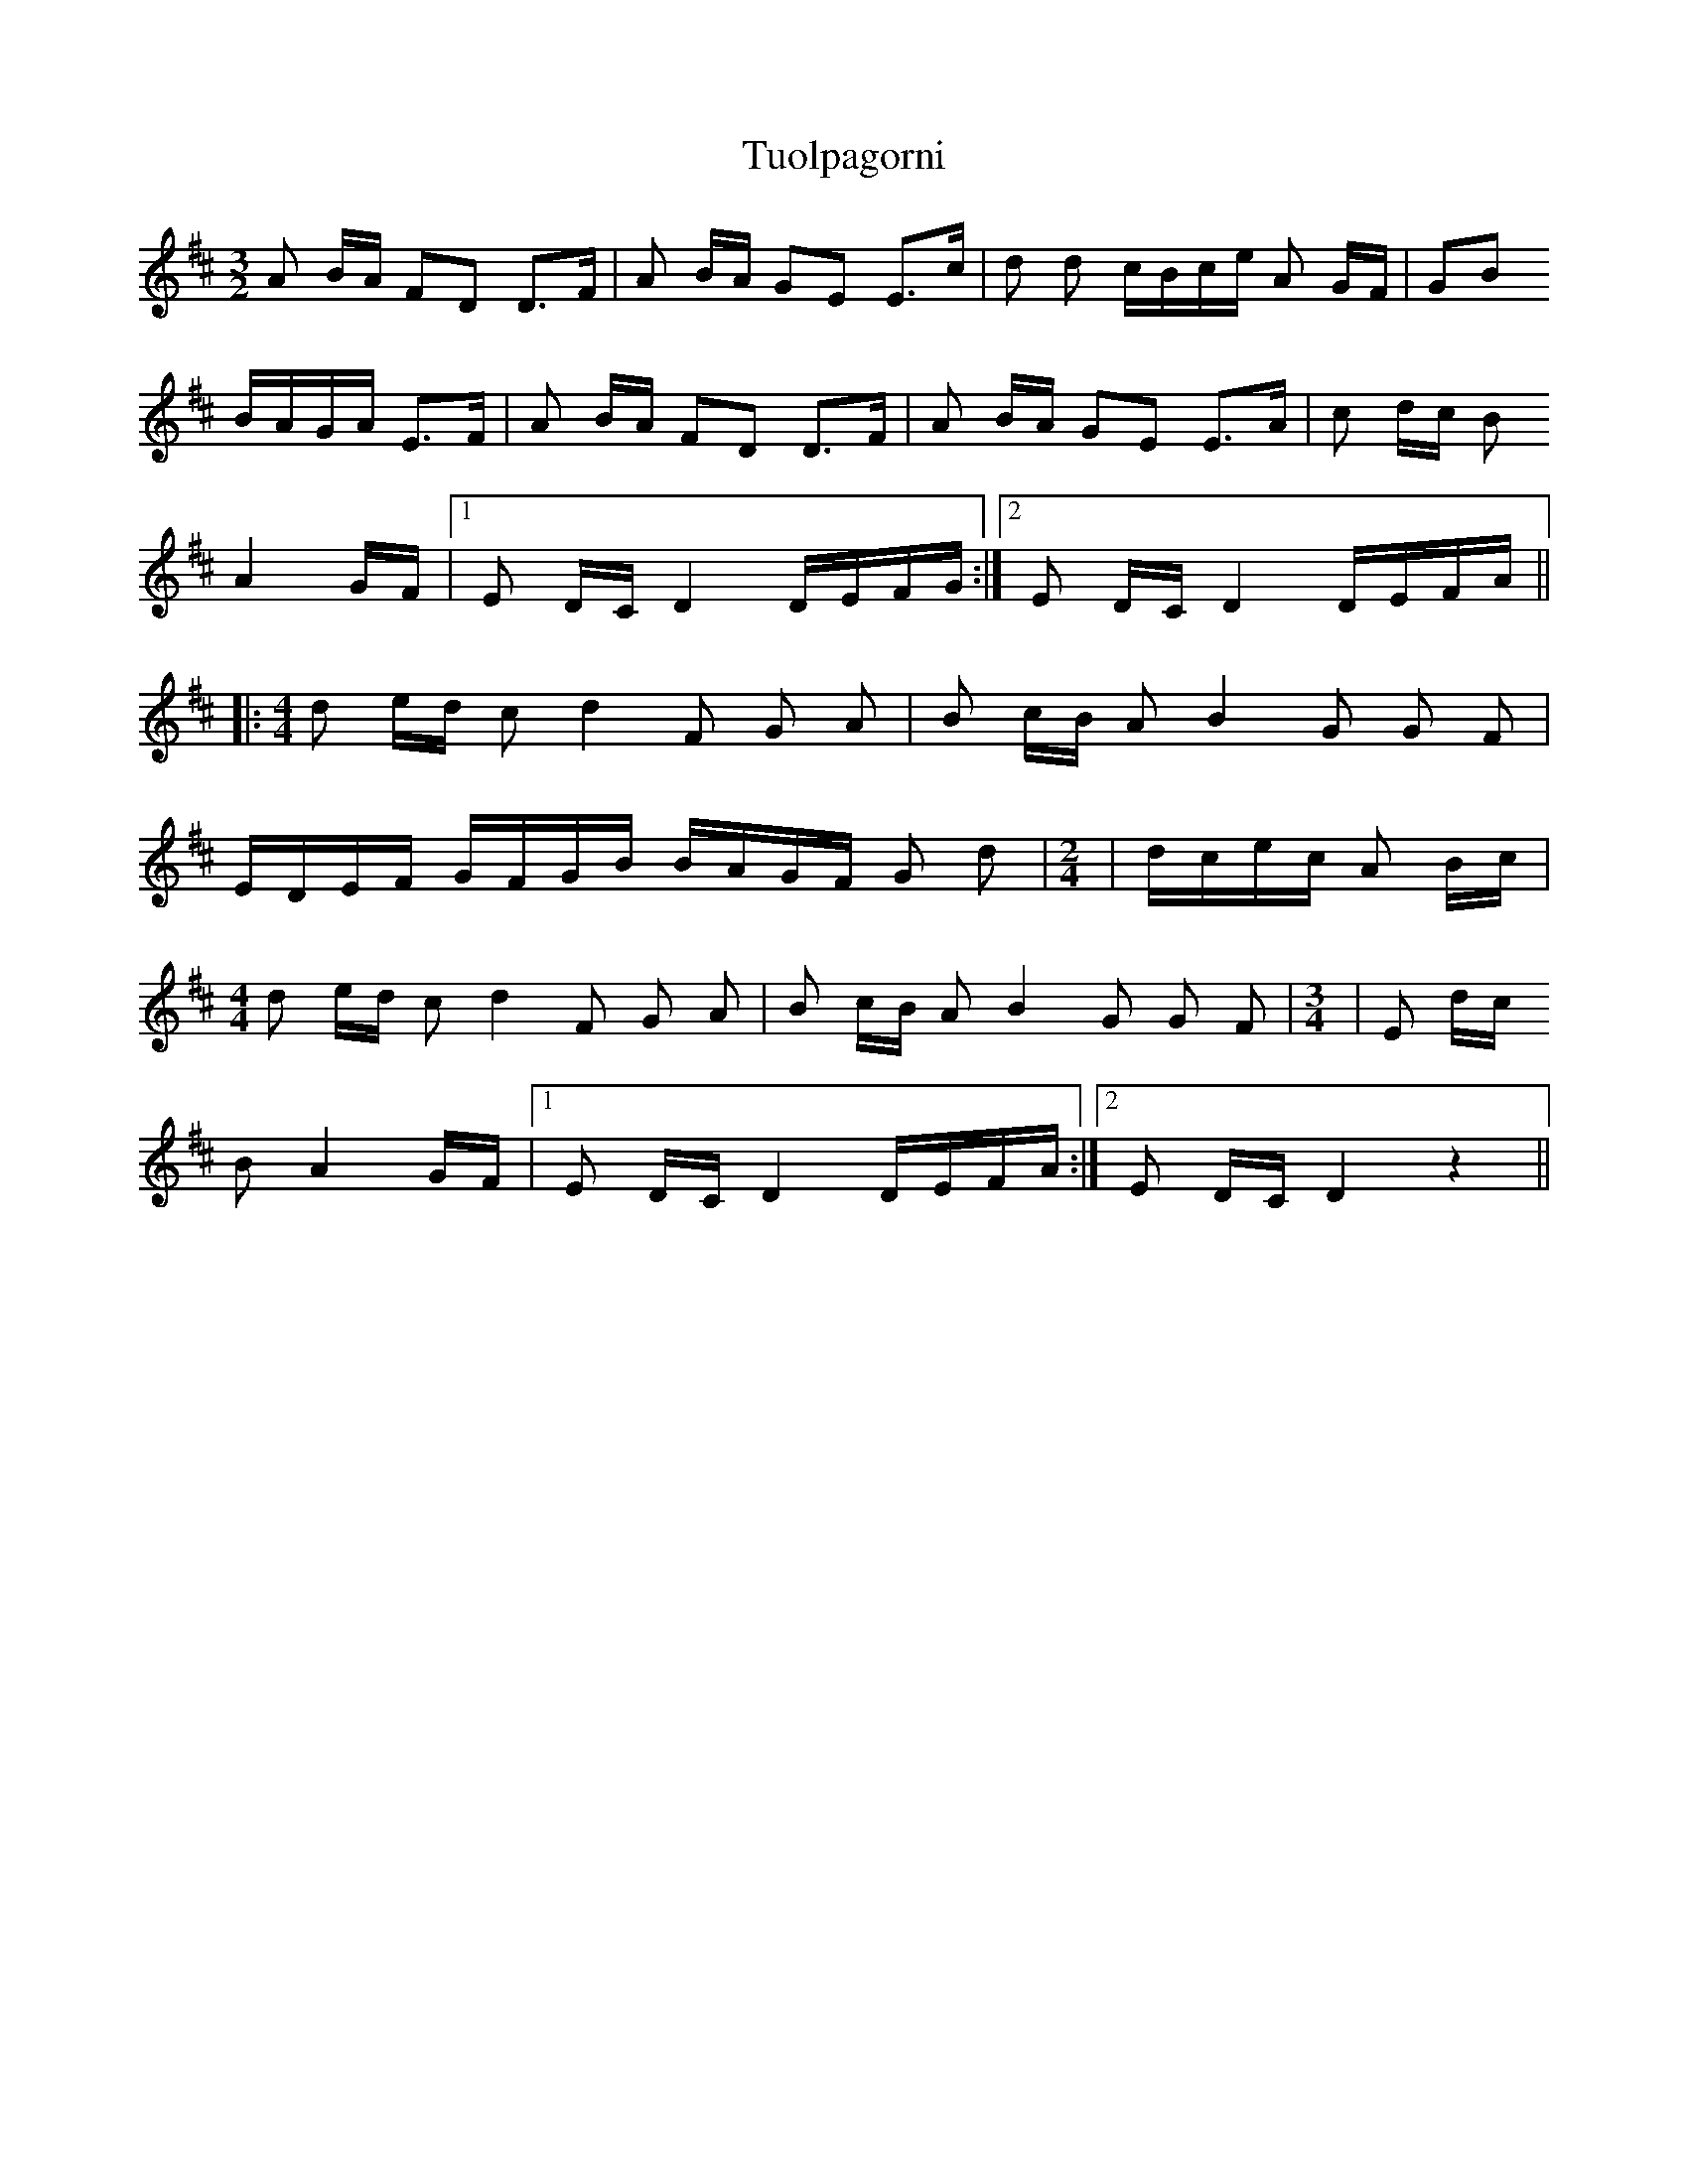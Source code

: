 X: 41317
T: Tuolpagorni
R: three-two
M: 3/2
K: Dmajor
A B/A/ FD D>F|A B/A/ GE E>c|d d c/B/c/e/ A G/F/|GB
B/A/G/A/ E>F|A B/A/ FD D>F|A B/A/ GE E>A|c d/c/ B
A2 G/F/|1 E D/C/ D2 D/E/F/G/:|2 E D/C/ D2 D/E/F/A/||
|:[M:4/4] d e/d/ c d2 F G A|B c/B/ A B2 G G F|
E/D/E/F/ G/F/G/B/ B/A/G/F/ G d|[M:2/4]|d/c/e/c/ A B/c/|
[M:4/4] d e/d/ c d2 F G A|B c/B/ A B2 G G F|[M:3/4]|E d/c/
B A2 G/F/|1 E D/C/ D2 D/E/F/A/:|2 E D/C/ D2 z2||

